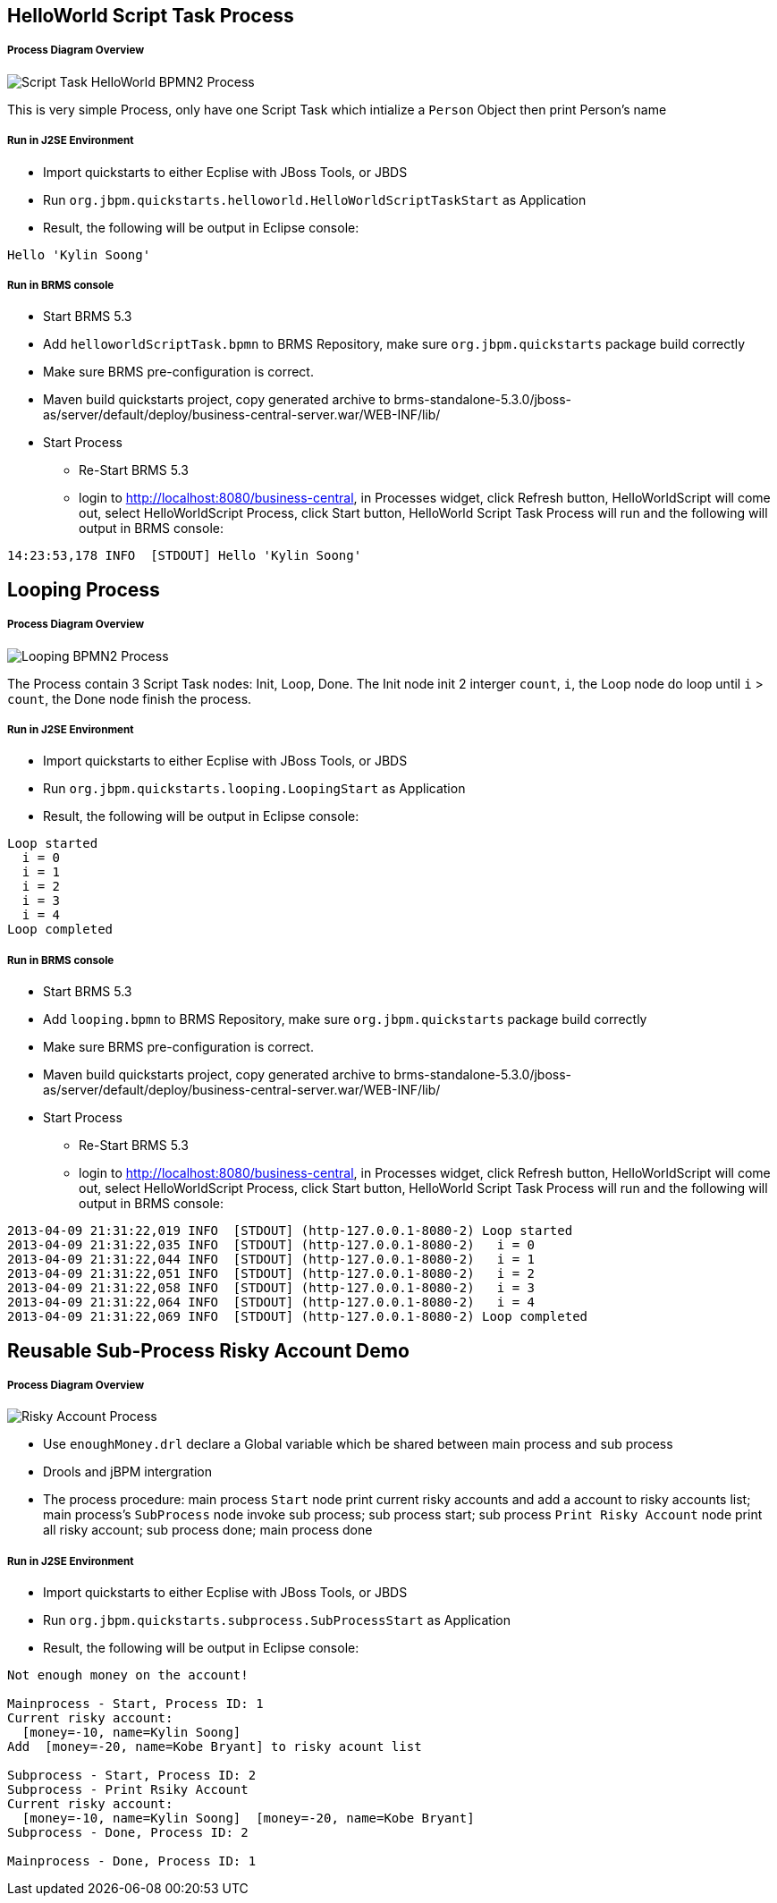HelloWorld Script Task Process
------------------------------

Process Diagram Overview
++++++++++++++++++++++++

image::img/org.jbpm.quickstarts.helloworldScript.png[Script Task HelloWorld BPMN2 Process]

This is very simple Process, only have one Script Task which intialize a `Person` Object then print Person's name

Run in J2SE Environment
+++++++++++++++++++++++

* Import quickstarts to either Ecplise with JBoss Tools, or JBDS
* Run `org.jbpm.quickstarts.helloworld.HelloWorldScriptTaskStart` as Application
* Result, the following will be output in Eclipse console:
----
Hello 'Kylin Soong'
----

Run in BRMS console
+++++++++++++++++++

* Start BRMS 5.3
* Add `helloworldScriptTask.bpmn` to BRMS Repository, make sure `org.jbpm.quickstarts` package build correctly
* Make sure BRMS pre-configuration is correct.
* Maven build quickstarts project, copy generated archive to brms-standalone-5.3.0/jboss-as/server/default/deploy/business-central-server.war/WEB-INF/lib/
* Start Process
** Re-Start BRMS 5.3
** login to http://localhost:8080/business-central, in Processes widget, click Refresh button, HelloWorldScript will come out, select HelloWorldScript Process, click Start button, HelloWorld Script Task Process will run and the following will output in BRMS console:
----
14:23:53,178 INFO  [STDOUT] Hello 'Kylin Soong'
----


Looping Process
---------------

Process Diagram Overview
++++++++++++++++++++++++

image::img/org.jbpm.quickstarts.looping.png[Looping BPMN2 Process]

The Process contain 3 Script Task nodes: Init, Loop, Done. The Init node init 2 interger `count`, `i`, the Loop node do loop until `i` > `count`, the Done node finish the process.

Run in J2SE Environment
+++++++++++++++++++++++

* Import quickstarts to either Ecplise with JBoss Tools, or JBDS
* Run `org.jbpm.quickstarts.looping.LoopingStart` as Application
* Result, the following will be output in Eclipse console:
----
Loop started
  i = 0
  i = 1
  i = 2
  i = 3
  i = 4
Loop completed
----

Run in BRMS console
+++++++++++++++++++

* Start BRMS 5.3
* Add `looping.bpmn` to BRMS Repository, make sure `org.jbpm.quickstarts` package build correctly
* Make sure BRMS pre-configuration is correct.
* Maven build quickstarts project, copy generated archive to brms-standalone-5.3.0/jboss-as/server/default/deploy/business-central-server.war/WEB-INF/lib/
* Start Process
** Re-Start BRMS 5.3
** login to http://localhost:8080/business-central, in Processes widget, click Refresh button, HelloWorldScript will come out, select HelloWorldScript Process, click Start button, HelloWorld Script Task Process will run and the following will output in BRMS console:
----
2013-04-09 21:31:22,019 INFO  [STDOUT] (http-127.0.0.1-8080-2) Loop started
2013-04-09 21:31:22,035 INFO  [STDOUT] (http-127.0.0.1-8080-2)   i = 0
2013-04-09 21:31:22,044 INFO  [STDOUT] (http-127.0.0.1-8080-2)   i = 1
2013-04-09 21:31:22,051 INFO  [STDOUT] (http-127.0.0.1-8080-2)   i = 2
2013-04-09 21:31:22,058 INFO  [STDOUT] (http-127.0.0.1-8080-2)   i = 3
2013-04-09 21:31:22,064 INFO  [STDOUT] (http-127.0.0.1-8080-2)   i = 4
2013-04-09 21:31:22,069 INFO  [STDOUT] (http-127.0.0.1-8080-2) Loop completed
----

Reusable Sub-Process Risky Account Demo
---------------------------------------

Process Diagram Overview
+++++++++++++++++++++++++

image::img/org.jbpm.quickstarts.subprocess.png[Risky Account Process]

* Use `enoughMoney.drl` declare a Global variable which be shared between main process and sub process
* Drools and jBPM intergration
* The process procedure: main process `Start` node print current risky accounts and add a account to risky accounts list; main process's `SubProcess` node invoke sub process; sub process start; sub process `Print Risky Account` node print all risky account; sub process done; main process done

Run in J2SE Environment
+++++++++++++++++++++++

* Import quickstarts to either Ecplise with JBoss Tools, or JBDS
* Run `org.jbpm.quickstarts.subprocess.SubProcessStart` as Application
* Result, the following will be output in Eclipse console:
----
Not enough money on the account!

Mainprocess - Start, Process ID: 1
Current risky account: 
  [money=-10, name=Kylin Soong]
Add  [money=-20, name=Kobe Bryant] to risky acount list

Subprocess - Start, Process ID: 2
Subprocess - Print Rsiky Account
Current risky account: 
  [money=-10, name=Kylin Soong]  [money=-20, name=Kobe Bryant]
Subprocess - Done, Process ID: 2

Mainprocess - Done, Process ID: 1
----
